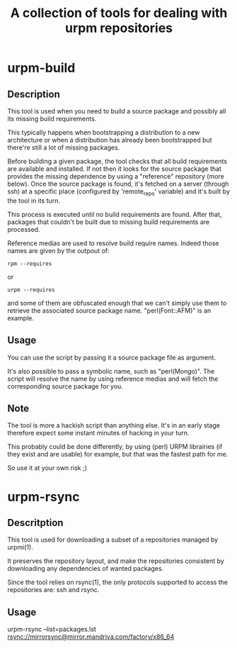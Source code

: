#+TITLE: A collection of tools for dealing with urpm repositories

* urpm-build
** Description

This tool is used when you need to build a source package and possibly
all its missing build requirements.

This typically happens when bootstrapping a distribution to a new
architecture or when a distribution has already been bootstrapped but
there're still a lot of missing packages.

Before building a given package, the tool checks that all build
requirements are available and installed. If not then it looks for the
source package that provides the missing dependence by using a
"reference" repository (more below). Once the source package is found,
it's fetched on a server (through ssh) at a specific place (configured
by 'remote_repo' variable) and it's built by the tool in its turn.

This process is executed until no build requirements are found. After
that, packages that couldn't be built due to missing build
requirements are processed.

Reference medias are used to resolve build require names. Indeed those
names are given by the outpout of:

	: rpm --requires

or

	: urpm --requires

and some of them are obfuscated enough that we can't simply use them
to retrieve the associated source package name. "perl(Font::AFM)" is
an example.

** Usage

You can use the script by passing it a source package file as
argument.

It's also possible to pass a symbolic name, such as "perl(Mongo)". The
script will resolve the name by using reference medias and will fetch
the corresponding source package for you.

** Note

The tool is more a hackish script than anything else. It's in an early
stage therefore expect some instant minutes of hacking in your turn.

This probably could be done differently, by using (perl) URPM
librairies (if they exist and are usable) for example, but that was
the fastest path for me.

So use it at your own risk ;)

* urpm-rsync

** Descritption

This tool is used for downloading a subset of a repositories managed
by urpmi(1).

It preserves the repository layout, and make the repositories
consistent by downloading any dependencies of wanted packages.

Since the tool relies on rsync(1), the only protocols supported to
access the repositories are: ssh and rsync.

** Usage

urpm-rsync --list=packages.lst rsync://mirrorsync@mirror.mandriva.com/factory/x86_64
